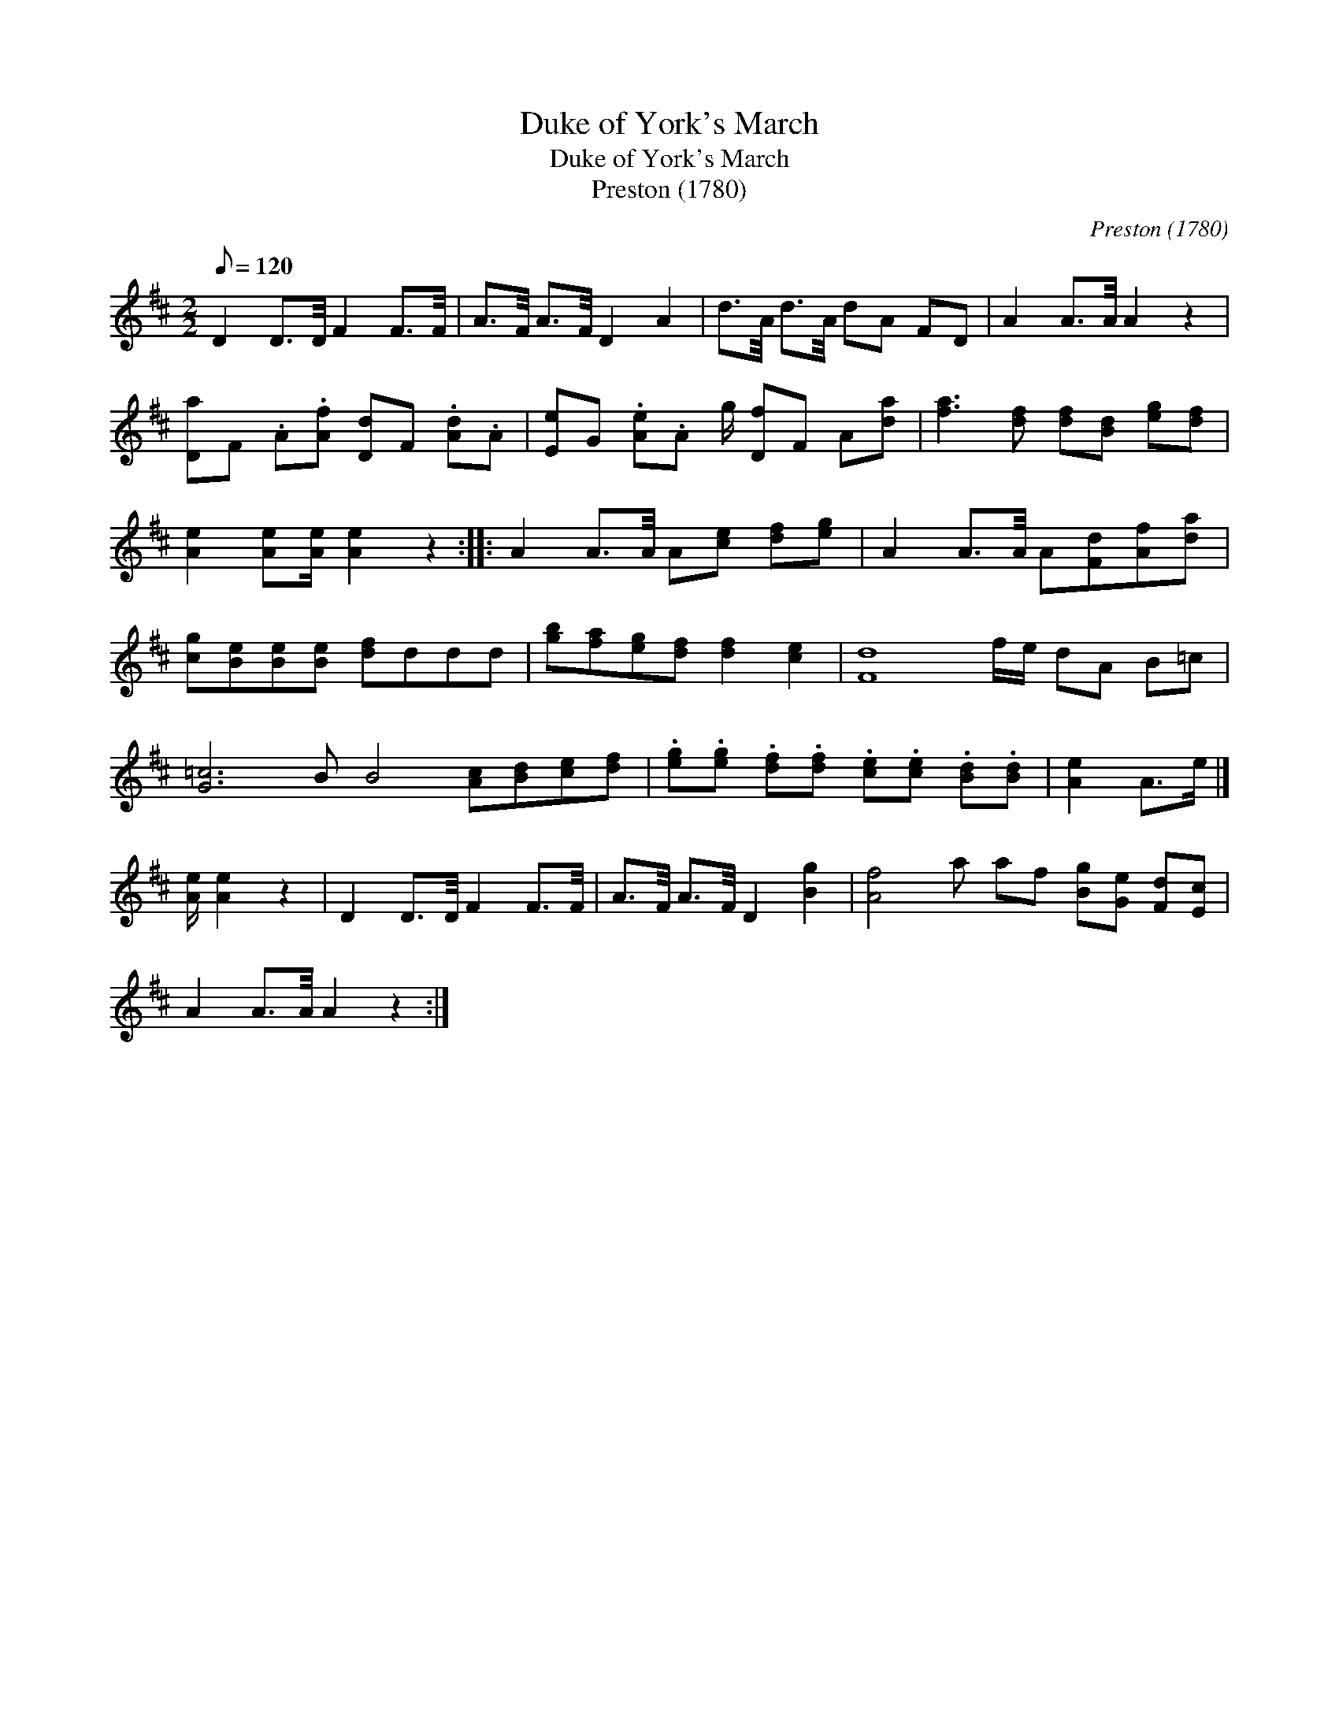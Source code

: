 X:1
T:Duke of York's March
T:Duke of York's March
T:Preston (1780)
C:Preston (1780)
L:1/8
Q:1/8=120
M:2/2
K:D
V:1 treble 
V:1
 D2 D3/2D/4 F2 F3/2F/4 | A3/2F/4 A3/2F/4 D2 A2 | d3/2A/4 d3/2A/4 dA FD | A2 A3/2A/4 A2 z2 | %4
 [Da]F .A.[Af] [Dd]F .[Ad].A | [Ee]G .[Ae].A g/ [Df]F A[da] | [fa]3 [df] [df][Bd] [eg][df] | %7
 [Ae]2 [Ae][Ae]/ [Ae]2 z2 :: A2 A3/2A/4 A[ce] [df][eg] | A2 A3/2A/4 A[Fd][Af][da] | %10
 [cg][Be][Be][Be] [df]ddd | [gb][fa][eg][df] [df]2 [ce]2 | [Fd]8 f/e/ dA B=c | %13
 [G=c]6 B B4 [Ac][Bd][ce][df] | .[eg].[eg] .[df].[df] .[ce].[ce] .[Bd].[Bd] | [Ae]2 A>e |] %16
 [Ae]/ [Ae]2 z2 | D2 D3/2D/4 F2 F3/2F/4 | A3/2F/4 A3/2F/4 D2 [Bg]2 | [Af]4 a af [Bg][Ge] [Fd][Ec] | %20
 A2 A3/2A/4 A2 z2 :| %21

